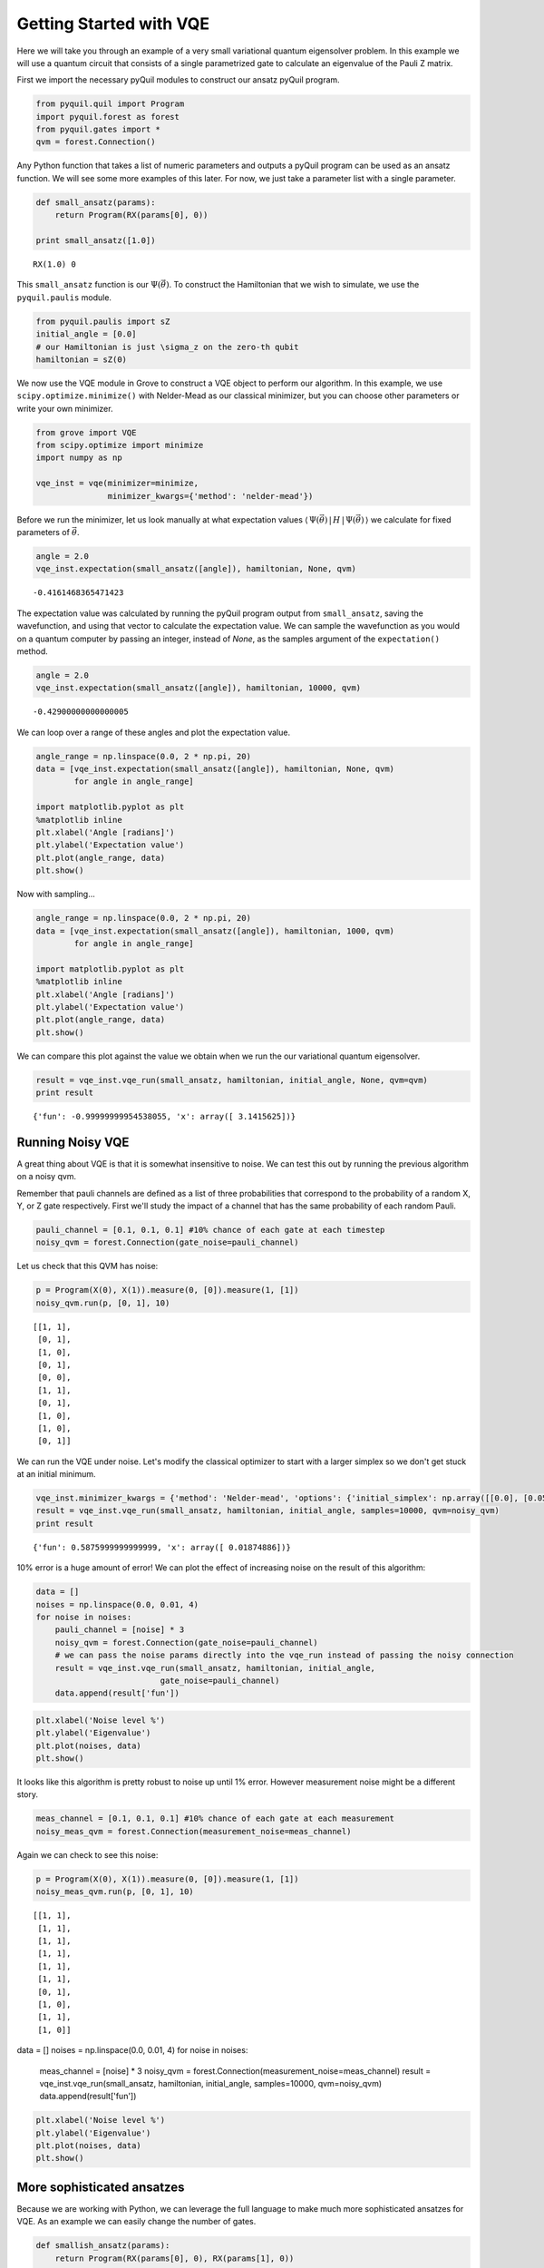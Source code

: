 
Getting Started with VQE
========================

Here we will take you through an example of a very small variational
quantum eigensolver problem. In this example we will use a quantum
circuit that consists of a single parametrized gate to calculate an
eigenvalue of the Pauli Z matrix.

First we import the necessary pyQuil modules to construct our ansatz
pyQuil program.

.. code:: python

    from pyquil.quil import Program
    import pyquil.forest as forest
    from pyquil.gates import *
    qvm = forest.Connection()

Any Python function that takes a list of numeric parameters and outputs
a pyQuil program can be used as an ansatz function. We will see some more
examples of this later. For now, we just take a parameter list with a
single parameter.

.. code:: python

    def small_ansatz(params):
        return Program(RX(params[0], 0))

    print small_ansatz([1.0])

.. parsed-literal::

    RX(1.0) 0

This ``small_ansatz`` function is our :math:`\Psi(\vec{\theta})`. To
construct the Hamiltonian that we wish to simulate, we use the
``pyquil.paulis`` module.

.. code:: python

    from pyquil.paulis import sZ
    initial_angle = [0.0]
    # our Hamiltonian is just \sigma_z on the zero-th qubit
    hamiltonian = sZ(0)

We now use the VQE module in Grove to construct a VQE object to perform
our algorithm. In this example, we use ``scipy.optimize.minimize()``
with Nelder-Mead as our classical minimizer, but you can choose other
parameters or write your own minimizer.

.. code:: python

    from grove import VQE
    from scipy.optimize import minimize
    import numpy as np

    vqe_inst = vqe(minimizer=minimize,
                   minimizer_kwargs={'method': 'nelder-mead'})

Before we run the minimizer, let us look manually at what expectation
values
:math:`\langle\,\Psi(\vec{\theta})\,|\,H\,|\,\Psi(\vec{\theta})\,\rangle` we
calculate for fixed parameters of :math:`\vec{\theta}`.

.. code:: python

    angle = 2.0
    vqe_inst.expectation(small_ansatz([angle]), hamiltonian, None, qvm)

.. parsed-literal::

    -0.4161468365471423

The expectation value was calculated by running the pyQuil program output from 
``small_ansatz``, saving the wavefunction, and using that vector to calculate
the expectation value.  We can sample the wavefunction as you would on a
quantum computer by passing an integer, instead of `None`, as the samples
argument of the ``expectation()`` method.

.. code:: python
    
    angle = 2.0
    vqe_inst.expectation(small_ansatz([angle]), hamiltonian, 10000, qvm)
   
.. parsed-literal::

    -0.42900000000000005


We can loop over a range of these angles and plot the expectation value.

.. code:: python

    angle_range = np.linspace(0.0, 2 * np.pi, 20)
    data = [vqe_inst.expectation(small_ansatz([angle]), hamiltonian, None, qvm)
            for angle in angle_range]

    import matplotlib.pyplot as plt
    %matplotlib inline
    plt.xlabel('Angle [radians]')
    plt.ylabel('Expectation value')
    plt.plot(angle_range, data)
    plt.show()

.. image:: output_11_0.png

Now with sampling...

.. code:: python

    angle_range = np.linspace(0.0, 2 * np.pi, 20)
    data = [vqe_inst.expectation(small_ansatz([angle]), hamiltonian, 1000, qvm)
            for angle in angle_range]

    import matplotlib.pyplot as plt
    %matplotlib inline
    plt.xlabel('Angle [radians]')
    plt.ylabel('Expectation value')
    plt.plot(angle_range, data)
    plt.show()

.. image:: output_11_1.png


We can compare this plot against the value we obtain when we run the our
variational quantum eigensolver.

.. code:: python

    result = vqe_inst.vqe_run(small_ansatz, hamiltonian, initial_angle, None, qvm=qvm)
    print result

.. parsed-literal::

    {'fun': -0.99999999954538055, 'x': array([ 3.1415625])}


Running Noisy VQE
-----------------

A great thing about VQE is that it is somewhat insensitive to noise. We
can test this out by running the previous algorithm on a noisy qvm.

Remember that pauli channels are defined as a list of three
probabilities that correspond to the probability of a random X, Y, or Z
gate respectively. First we'll study the impact of a channel that has
the same probability of each random Pauli.

.. code:: python

    pauli_channel = [0.1, 0.1, 0.1] #10% chance of each gate at each timestep
    noisy_qvm = forest.Connection(gate_noise=pauli_channel)

Let us check that this QVM has noise:

.. code:: python

    p = Program(X(0), X(1)).measure(0, [0]).measure(1, [1])
    noisy_qvm.run(p, [0, 1], 10)

.. parsed-literal::

    [[1, 1],
     [0, 1],
     [1, 0],
     [0, 1],
     [0, 0],
     [1, 1],
     [0, 1],
     [1, 0],
     [1, 0],
     [0, 1]]

We can run the VQE under noise.  Let's modify the classical optimizer to start
with a larger simplex so we don't get stuck at an initial minimum.

.. code:: python

    vqe_inst.minimizer_kwargs = {'method': 'Nelder-mead', 'options': {'initial_simplex': np.array([[0.0], [0.05]]), 'xatol': 1.0e-2}}
    result = vqe_inst.vqe_run(small_ansatz, hamiltonian, initial_angle, samples=10000, qvm=noisy_qvm)
    print result

.. parsed-literal::

    {'fun': 0.5875999999999999, 'x': array([ 0.01874886])}

10% error is a huge amount of error! We can plot the effect of increasing
noise on the result of this algorithm:

.. code:: python

    data = []
    noises = np.linspace(0.0, 0.01, 4)
    for noise in noises:
        pauli_channel = [noise] * 3
        noisy_qvm = forest.Connection(gate_noise=pauli_channel)
        # we can pass the noise params directly into the vqe_run instead of passing the noisy connection
        result = vqe_inst.vqe_run(small_ansatz, hamiltonian, initial_angle,
                              gate_noise=pauli_channel)
        data.append(result['fun'])

.. code:: python

    plt.xlabel('Noise level %')
    plt.ylabel('Eigenvalue')
    plt.plot(noises, data)
    plt.show()

.. image:: output_21_0.png


It looks like this algorithm is pretty robust to noise up until 1% error.
However measurement noise might be a different story.

.. code:: python

    meas_channel = [0.1, 0.1, 0.1] #10% chance of each gate at each measurement
    noisy_meas_qvm = forest.Connection(measurement_noise=meas_channel)

Again we can check to see this noise:

.. code:: python

    p = Program(X(0), X(1)).measure(0, [0]).measure(1, [1])
    noisy_meas_qvm.run(p, [0, 1], 10)

.. parsed-literal::

    [[1, 1],
     [1, 1],
     [1, 1],
     [1, 1],
     [1, 1],
     [1, 1],
     [0, 1],
     [1, 0],
     [1, 1],
     [1, 0]]

.. code:: python

data = []
noises = np.linspace(0.0, 0.01, 4)
for noise in noises:
    meas_channel = [noise] * 3
    noisy_qvm = forest.Connection(measurement_noise=meas_channel)
    result = vqe_inst.vqe_run(small_ansatz, hamiltonian, initial_angle, samples=10000, qvm=noisy_qvm)
    data.append(result['fun'])

.. code:: python

    plt.xlabel('Noise level %')
    plt.ylabel('Eigenvalue')
    plt.plot(noises, data)
    plt.show()

.. image:: output_27_0.png


More sophisticated ansatzes
---------------------------

Because we are working with Python, we can leverage the full language to
make much more sophisticated ansatzes for VQE. As an example we can
easily change the number of gates.

.. code:: python

    def smallish_ansatz(params):
        return Program(RX(params[0], 0), RX(params[1], 0))

    print smallish_ansatz([1.0, 2.0])

.. parsed-literal::

    RX(1.0) 0
    RX(2.0) 0

.. code:: python

    vqe_inst = vqe(minimizer=minimize,
                   minimizer_kwargs={'method': 'nelder-mead'})
    initial_angles = [1.0, 1.0]
    result = vqe_inst.vqe_run(smallish_ansatz, hamiltonian, initial_angles, None, qvm=qvm)
    print result

.. parsed-literal::

    {'fun': -1.0000000000000004, 'x': array([ 1.61767133,  1.52392133])}

We can even dynamically change the gates in the circuit based on a
parameterization:

.. code:: python

    def variable_gate_ansatz(params):
        gate_num = int(np.round(params[1])) # for scipy.minimize params must be floats
        p = Program(RX(params[0], 0))
        for gate in range(gate_num):
            p.inst(X(0))
        return p

    print variable_gate_ansatz([0.5, 3])

.. parsed-literal::

    RX(0.5) 0
    X 0
    X 0
    X 0

.. code:: python

    initial_params = [1.0, 3]
    result = vqe_inst.vqe_run(variable_gate_ansatz, hamiltonian, initial_params, None, qvm=qvm)
    print result

.. parsed-literal::

    {'fun': -1.0, 'x': array([  2.65393312e-09,   3.42891875e+00])}


Note that the restriction that the ansatz function take a single list of
floats as parameters only comes from our choice of minimizer (this is
what ``scipy.optimize.minimize`` takes). One could easily imagine
writing a custom minimizer that takes more sophisticated forms of
arguments.


Links and further reading
-------------------------

This concludes our brief tour of VQE. There is lots of fascinating
literature about this algorithm out there and we encourage you to both
explore those topics as well as come up with new ideas using this
library. Let us know if you have ideas about anything that you would like to
see added!

Here are some links to get you started:

- `A variational eigenvalue solver on a quantum processor <https://arxiv.org/abs/1304.3061>`_

- `The theory of variational hybrid quantum-classical algorithms <https://arxiv.org/abs/1304.3061>`_

- `Hybrid Quantum-Classical Approach to Correlated Materials <https://arxiv.org/abs/1510.03859>`_

- `A Hybrid Classical/Quantum Approach for Large-Scale Studies of Quantum Systems with Density Matrix Embedding Theory <https://arxiv.org/abs/1610.06910>`_

- `Hybrid Quantum-Classical Hierarchy for Mitigation of Decoherence and Determination of Excited States <https://arxiv.org/abs/1603.05681>`_


